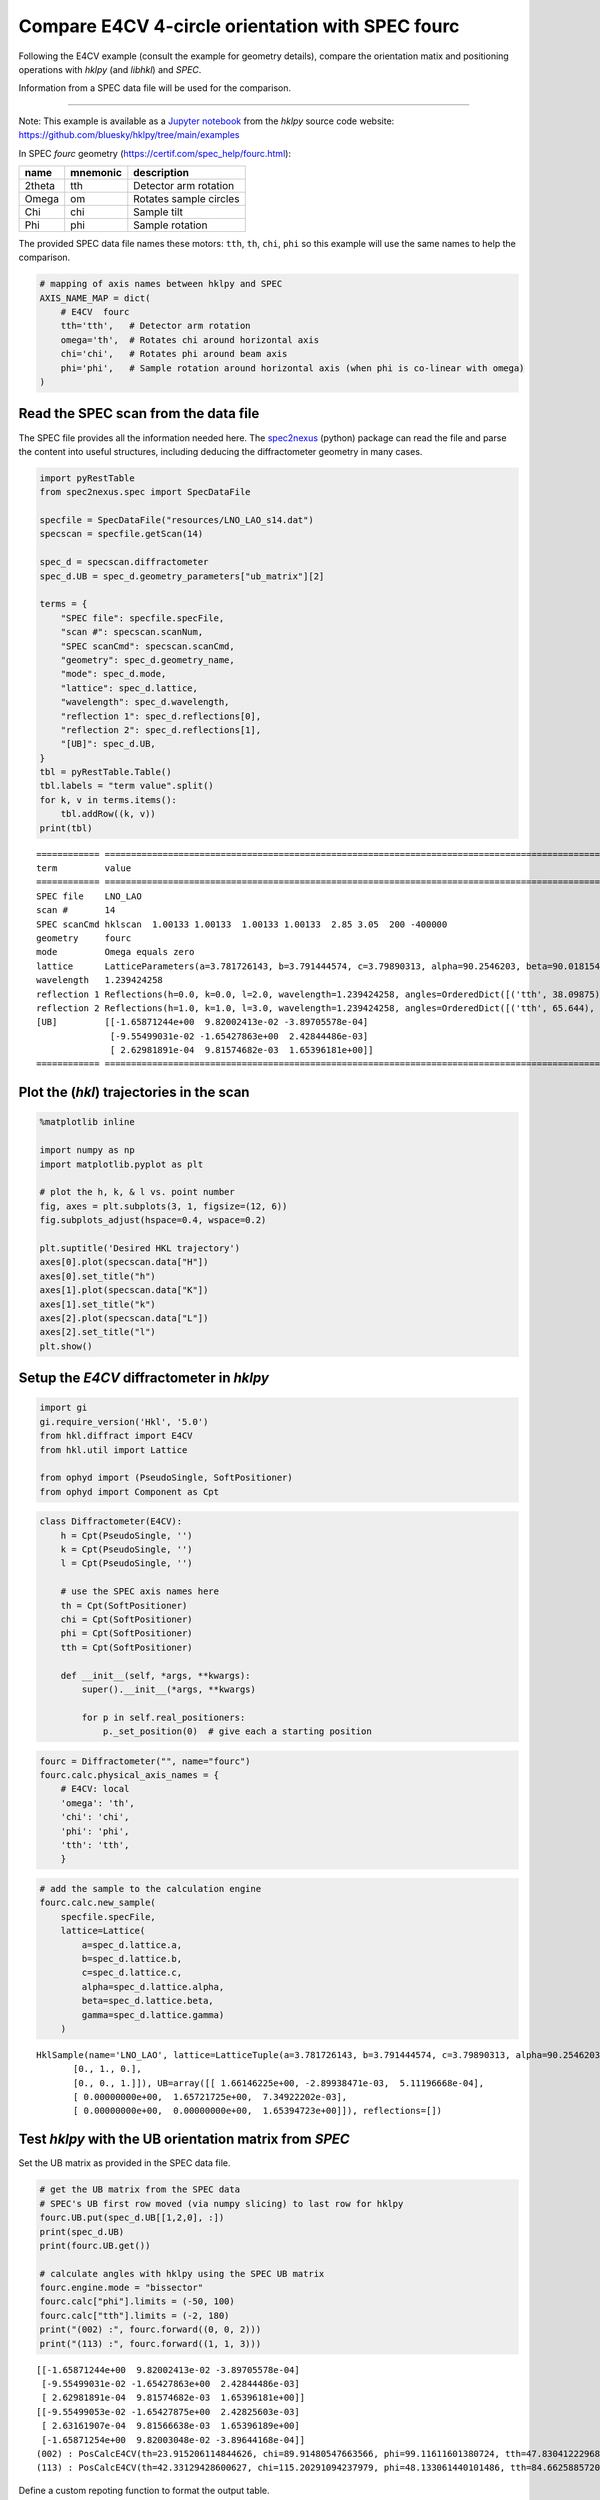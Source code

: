 Compare E4CV 4-circle orientation with SPEC fourc
=================================================

Following the E4CV example (consult the example for geometry details),
compare the orientation matix and positioning operations with *hklpy*
(and *libhkl*) and *SPEC*.

Information from a SPEC data file will be used for the comparison.

--------------

Note: This example is available as a `Jupyter
notebook <https://jupyter.org/>`__ from the *hklpy* source code website:
https://github.com/bluesky/hklpy/tree/main/examples

In SPEC *fourc* geometry (https://certif.com/spec_help/fourc.html):

====== ======== ======================
name   mnemonic description
====== ======== ======================
2theta tth      Detector arm rotation
Omega  om       Rotates sample circles
Chi    chi      Sample tilt
Phi    phi      Sample rotation
====== ======== ======================

The provided SPEC data file names these motors: ``tth``, ``th``,
``chi``, ``phi`` so this example will use the same names to help the
comparison.

.. code:: ipython3

    # mapping of axis names between hklpy and SPEC
    AXIS_NAME_MAP = dict(
        # E4CV  fourc
        tth='tth',   # Detector arm rotation
        omega='th',  # Rotates chi around horizontal axis
        chi='chi',   # Rotates phi around beam axis
        phi='phi',   # Sample rotation around horizontal axis (when phi is co-linear with omega)
    )

Read the SPEC scan from the data file
-------------------------------------

The SPEC file provides all the information needed here. The
`spec2nexus <https://github.com/prjemian/spec2nexus>`__ (python) package
can read the file and parse the content into useful structures,
including deducing the diffractometer geometry in many cases.

.. code:: ipython3

    import pyRestTable
    from spec2nexus.spec import SpecDataFile
    
    specfile = SpecDataFile("resources/LNO_LAO_s14.dat")
    specscan = specfile.getScan(14)
    
    spec_d = specscan.diffractometer
    spec_d.UB = spec_d.geometry_parameters["ub_matrix"][2]
    
    terms = {
        "SPEC file": specfile.specFile,
        "scan #": specscan.scanNum,
        "SPEC scanCmd": specscan.scanCmd,
        "geometry": spec_d.geometry_name,
        "mode": spec_d.mode,
        "lattice": spec_d.lattice,
        "wavelength": spec_d.wavelength,
        "reflection 1": spec_d.reflections[0],
        "reflection 2": spec_d.reflections[1],
        "[UB]": spec_d.UB,
    }
    tbl = pyRestTable.Table()
    tbl.labels = "term value".split()
    for k, v in terms.items():
        tbl.addRow((k, v))
    print(tbl)


.. parsed-literal::

    ============ =======================================================================================================================================================
    term         value                                                                                                                                                  
    ============ =======================================================================================================================================================
    SPEC file    LNO_LAO                                                                                                                                                
    scan #       14                                                                                                                                                     
    SPEC scanCmd hklscan  1.00133 1.00133  1.00133 1.00133  2.85 3.05  200 -400000                                                                                      
    geometry     fourc                                                                                                                                                  
    mode         Omega equals zero                                                                                                                                      
    lattice      LatticeParameters(a=3.781726143, b=3.791444574, c=3.79890313, alpha=90.2546203, beta=90.01815424, gamma=89.89967858)                                   
    wavelength   1.239424258                                                                                                                                            
    reflection 1 Reflections(h=0.0, k=0.0, l=2.0, wavelength=1.239424258, angles=OrderedDict([('tth', 38.09875), ('th', 19.1335), ('chi', 90.0135), ('phi', 0.0)]))     
    reflection 2 Reflections(h=1.0, k=1.0, l=3.0, wavelength=1.239424258, angles=OrderedDict([('tth', 65.644), ('th', 32.82125), ('chi', 115.23625), ('phi', 48.1315)]))
    [UB]         [[-1.65871244e+00  9.82002413e-02 -3.89705578e-04]                                                                                                     
                  [-9.55499031e-02 -1.65427863e+00  2.42844486e-03]                                                                                                     
                  [ 2.62981891e-04  9.81574682e-03  1.65396181e+00]]                                                                                                    
    ============ =======================================================================================================================================================
    


Plot the (*hkl*) trajectories in the scan
-----------------------------------------

.. code:: ipython3

    %matplotlib inline
    
    import numpy as np
    import matplotlib.pyplot as plt
    
    # plot the h, k, & l vs. point number
    fig, axes = plt.subplots(3, 1, figsize=(12, 6))
    fig.subplots_adjust(hspace=0.4, wspace=0.2)
    
    plt.suptitle('Desired HKL trajectory')
    axes[0].plot(specscan.data["H"])
    axes[0].set_title("h")
    axes[1].plot(specscan.data["K"])
    axes[1].set_title("k")
    axes[2].plot(specscan.data["L"])
    axes[2].set_title("l")
    plt.show()



.. image:: e4cv_fourc_files/e4cv_fourc_6_0.svg


Setup the *E4CV* diffractometer in *hklpy*
------------------------------------------

.. code:: ipython3

    import gi
    gi.require_version('Hkl', '5.0')
    from hkl.diffract import E4CV
    from hkl.util import Lattice
    
    from ophyd import (PseudoSingle, SoftPositioner)
    from ophyd import Component as Cpt

.. code:: ipython3

    class Diffractometer(E4CV):
        h = Cpt(PseudoSingle, '')
        k = Cpt(PseudoSingle, '')
        l = Cpt(PseudoSingle, '')
    
        # use the SPEC axis names here
        th = Cpt(SoftPositioner)
        chi = Cpt(SoftPositioner)
        phi = Cpt(SoftPositioner)
        tth = Cpt(SoftPositioner)
    
        def __init__(self, *args, **kwargs):
            super().__init__(*args, **kwargs)
    
            for p in self.real_positioners:
                p._set_position(0)  # give each a starting position

.. code:: ipython3

    fourc = Diffractometer("", name="fourc")
    fourc.calc.physical_axis_names = {
        # E4CV: local
        'omega': 'th',
        'chi': 'chi',
        'phi': 'phi',
        'tth': 'tth',
        }


.. code:: ipython3

    # add the sample to the calculation engine
    fourc.calc.new_sample(
        specfile.specFile,
        lattice=Lattice(
            a=spec_d.lattice.a, 
            b=spec_d.lattice.b, 
            c=spec_d.lattice.c,
            alpha=spec_d.lattice.alpha, 
            beta=spec_d.lattice.beta, 
            gamma=spec_d.lattice.gamma)
        )




.. parsed-literal::

    HklSample(name='LNO_LAO', lattice=LatticeTuple(a=3.781726143, b=3.791444574, c=3.79890313, alpha=90.2546203, beta=90.01815424, gamma=89.89967858), ux=Parameter(name='None (internally: ux)', limits=(min=-180.0, max=180.0), value=0.0, fit=True, inverted=False, units='Degree'), uy=Parameter(name='None (internally: uy)', limits=(min=-180.0, max=180.0), value=0.0, fit=True, inverted=False, units='Degree'), uz=Parameter(name='None (internally: uz)', limits=(min=-180.0, max=180.0), value=0.0, fit=True, inverted=False, units='Degree'), U=array([[1., 0., 0.],
           [0., 1., 0.],
           [0., 0., 1.]]), UB=array([[ 1.66146225e+00, -2.89938471e-03,  5.11196668e-04],
           [ 0.00000000e+00,  1.65721725e+00,  7.34922202e-03],
           [ 0.00000000e+00,  0.00000000e+00,  1.65394723e+00]]), reflections=[])



Test *hklpy* with the UB orientation matrix from *SPEC*
-------------------------------------------------------

Set the UB matrix as provided in the SPEC data file.

.. code:: ipython3

    # get the UB matrix from the SPEC data
    # SPEC's UB first row moved (via numpy slicing) to last row for hklpy
    fourc.UB.put(spec_d.UB[[1,2,0], :])
    print(spec_d.UB)
    print(fourc.UB.get())
    
    # calculate angles with hklpy using the SPEC UB matrix
    fourc.engine.mode = "bissector"
    fourc.calc["phi"].limits = (-50, 100)
    fourc.calc["tth"].limits = (-2, 180)
    print("(002) :", fourc.forward((0, 0, 2)))
    print("(113) :", fourc.forward((1, 1, 3)))


.. parsed-literal::

    [[-1.65871244e+00  9.82002413e-02 -3.89705578e-04]
     [-9.55499031e-02 -1.65427863e+00  2.42844486e-03]
     [ 2.62981891e-04  9.81574682e-03  1.65396181e+00]]
    [[-9.55499053e-02 -1.65427875e+00  2.42825603e-03]
     [ 2.63161907e-04  9.81566638e-03  1.65396189e+00]
     [-1.65871254e+00  9.82003048e-02 -3.89644168e-04]]
    (002) : PosCalcE4CV(th=23.915206114844626, chi=89.91480547663566, phi=99.11611601380724, tth=47.83041222968925)
    (113) : PosCalcE4CV(th=42.33129428600627, chi=115.20291094237979, phi=48.133061440101486, tth=84.66258857201254)


Define a custom repoting function to format the output table.

.. code:: ipython3

    def add_ref_to_table(tbl, r):
        sol = fourc.forward((r.h, r.k, r.l))
        nm = f"{r.h:.0f} {r.k:.0f} {r.l:.0f}"
        for sm in AXIS_NAME_MAP.values():
            row = [f"({nm})", sm]
            row.append(f"{getattr(sol, sm):.5f}")
            row.append(f"{r.angles[sm]:.5f}")
            tbl.addRow(row)

For each of the orientation reflections used in the SPEC file, report
the computed motor positions for each reflection for E4CV and SPEC.

In this case, the two reflections cannot be reached if the same
diffractometer is used for both. Set the mode for each reflection.

.. code:: ipython3

    # Compare these angles with those from SPEC
    tbl = pyRestTable.Table()
    tbl.labels = "(hkl) motor E4CV SPEC".split()
    r1, r2 = spec_d.reflections
    fourc.calc["tth"].limits = (-2, 180)
    
    fourc.engine.mode = "constant_phi"
    fourc.phi.move(0)
    add_ref_to_table(tbl, r1)
    
    fourc.engine.mode = "bissector"
    add_ref_to_table(tbl, r2)
    
    print(tbl)


.. parsed-literal::

    ======= ===== ========= =========
    (hkl)   motor E4CV      SPEC     
    ======= ===== ========= =========
    (0 0 2) tth   47.83041  38.09875 
    (0 0 2) th    23.99932  19.13350 
    (0 0 2) chi   90.01350  90.01350 
    (0 0 2) phi   0.00000   0.00000  
    (1 1 3) tth   84.66259  65.64400 
    (1 1 3) th    42.33129  32.82125 
    (1 1 3) chi   115.20291 115.23625
    (1 1 3) phi   48.13306  48.13150 
    ======= ===== ========= =========
    


Setup the UB orientation matrix using *hklpy*
---------------------------------------------

Compute the UB matrix using *hklpy* (& *libhkl*).

.. code:: ipython3

    fourc.calc.wavelength = 1.239424258 # Angstrom
    
    refs = [
        fourc.calc.sample.add_reflection(
            r.h, r.k, r.l, 
            position=fourc.calc.Position(
                tth=r.angles["tth"],
                th=r.angles["th"],
                chi=r.angles["chi"],
                phi=r.angles["phi"],
            )
        )
        for r in spec_d.reflections
    ]
    
    fourc.calc.sample.compute_UB(*refs)
    
    tbl = pyRestTable.Table()
    tbl.labels = "term value".split()
    tbl.addRow(("SPEC [UB]", spec_d.UB))
    tbl.addRow(("E4CV [UB]", fourc.UB.get()))
    print(tbl)


.. parsed-literal::

    ========= ===================================================
    term      value                                              
    ========= ===================================================
    SPEC [UB] [[-1.65871244e+00  9.82002413e-02 -3.89705578e-04] 
               [-9.55499031e-02 -1.65427863e+00  2.42844486e-03] 
               [ 2.62981891e-04  9.81574682e-03  1.65396181e+00]]
    E4CV [UB] [[-9.55498634e-02 -1.65427875e+00  2.42844498e-03] 
               [ 2.63111155e-04  9.81585901e-03  1.65396189e+00] 
               [-1.65871254e+00  9.82002627e-02 -3.89705597e-04]]
    ========= ===================================================
    


Report the results, as before, and compare with table above.

.. code:: ipython3

    tbl = pyRestTable.Table()
    tbl.labels = "term value".split()
    tbl.addRow(("energy, keV", fourc.calc.energy))
    tbl.addRow(("wavelength, angstrom", fourc.calc.wavelength))
    tbl.addRow(("position", fourc.position))
    tbl.addRow(("sample name", fourc.sample_name.get()))
    tbl.addRow(("[U]", fourc.U.get()))
    tbl.addRow(("[UB]", fourc.UB.get()))
    tbl.addRow(("lattice", fourc.lattice.get()))
    print(tbl)
    
    print(f"sample\t{fourc.calc.sample}")


.. parsed-literal::

    ==================== =========================================================================
    term                 value                                                                    
    ==================== =========================================================================
    energy, keV          10.00337045202483                                                        
    wavelength, angstrom 1.239424258                                                              
    position             DiffractometerPseudoPos(h=-0.0, k=0.0, l=0.0)                            
    sample name          LNO_LAO                                                                  
    [U]                  [[-5.75094968e-02 -9.98327391e-01  5.92267768e-03]                       
                          [ 1.58361191e-04  5.92337392e-03  9.99982444e-01]                       
                          [-9.98344947e-01  5.75094251e-02 -1.82553939e-04]]                      
    [UB]                 [[-9.55498634e-02 -1.65427875e+00  2.42844498e-03]                       
                          [ 2.63111155e-04  9.81585901e-03  1.65396189e+00]                       
                          [-1.65871254e+00  9.82002627e-02 -3.89705597e-04]]                      
    lattice              [ 3.78172593  3.7914443   3.79890295 90.25465556 90.01815877 89.89967654]
    ==================== =========================================================================
    
    sample	HklSample(name='LNO_LAO', lattice=LatticeTuple(a=3.781725931569308, b=3.79144430103082, c=3.798902949497184, alpha=90.25465555509926, beta=90.01815876717824, gamma=89.89967653973522), ux=Parameter(name='None (internally: ux)', limits=(min=-180.0, max=180.0), value=-90.01045975373877, fit=True, inverted=False, units='Degree'), uy=Parameter(name='None (internally: uy)', limits=(min=-180.0, max=180.0), value=0.3393464183946019, fit=True, inverted=False, units='Degree'), uz=Parameter(name='None (internally: uz)', limits=(min=-180.0, max=180.0), value=93.2969283549115, fit=True, inverted=False, units='Degree'), U=array([[-5.75094968e-02, -9.98327391e-01,  5.92267768e-03],
           [ 1.58361191e-04,  5.92337392e-03,  9.99982444e-01],
           [-9.98344947e-01,  5.75094251e-02, -1.82553939e-04]]), UB=array([[-9.55498634e-02, -1.65427875e+00,  2.42844498e-03],
           [ 2.63111155e-04,  9.81585901e-03,  1.65396189e+00],
           [-1.65871254e+00,  9.82002627e-02, -3.89705597e-04]]), reflections=[(h=0.0, k=0.0, l=2.0), (h=1.0, k=1.0, l=3.0)], reflection_measured_angles=array([[0.        , 0.44139322],
           [0.44139322, 0.        ]]), reflection_theoretical_angles=array([[0.        , 0.44081129],
           [0.44081129, 0.        ]]))


.. code:: ipython3

    # Compare these angles with those from SPEC
    # fourc.calc["phi"].limits = (-1, 100)
    tbl = pyRestTable.Table()
    tbl.labels = "(hkl) motor E4CV SPEC".split()
    r1, r2 = spec_d.reflections
    fourc.calc["tth"].limits = (-2, 180)
    
    fourc.engine.mode = "constant_phi"
    fourc.phi.move(0)
    add_ref_to_table(tbl, r1)
    
    fourc.engine.mode = "bissector"
    add_ref_to_table(tbl, r2)
    
    print(tbl)


.. parsed-literal::

    ======= ===== ========= =========
    (hkl)   motor E4CV      SPEC     
    ======= ===== ========= =========
    (0 0 2) tth   38.08407  38.09875 
    (0 0 2) th    19.12616  19.13350 
    (0 0 2) chi   90.01350  90.01350 
    (0 0 2) phi   0.00000   0.00000  
    (1 1 3) tth   65.63700  65.64400 
    (1 1 3) th    32.81850  32.82125 
    (1 1 3) chi   115.20291 115.23625
    (1 1 3) phi   48.13305  48.13150 
    ======= ===== ========= =========
    

